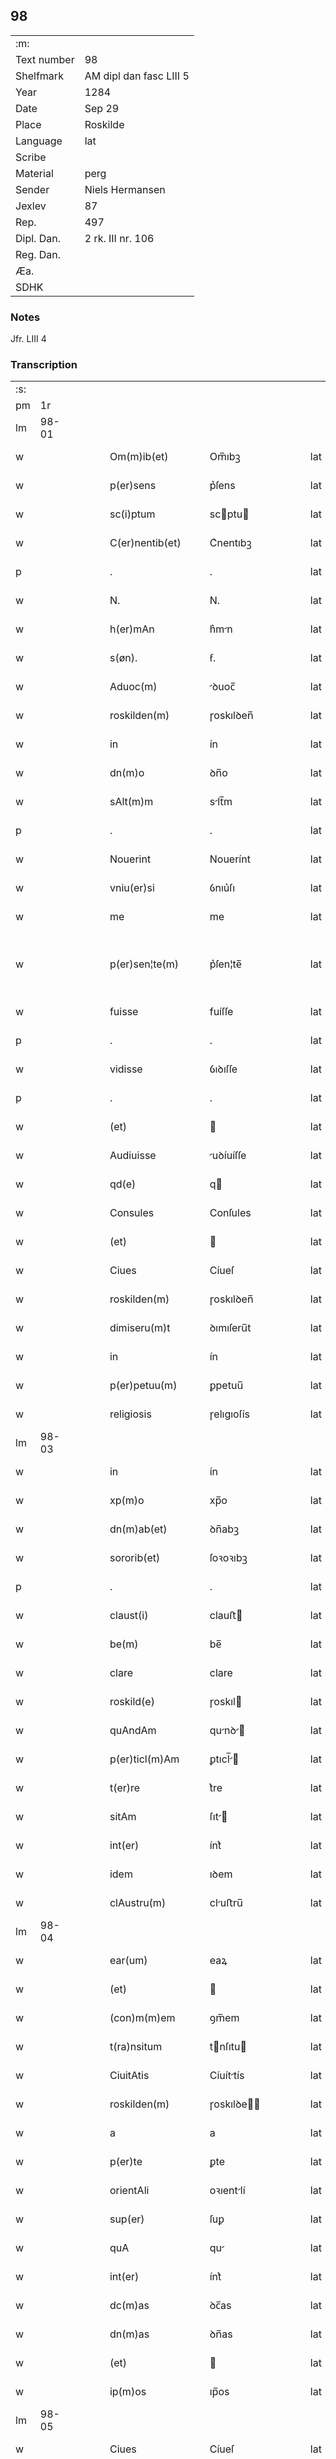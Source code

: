 ** 98
| :m:         |                         |
| Text number | 98                      |
| Shelfmark   | AM dipl dan fasc LIII 5 |
| Year        | 1284                    |
| Date        | Sep 29                  |
| Place       | Roskilde                |
| Language    | lat                     |
| Scribe      |                         |
| Material    | perg                    |
| Sender      | Niels Hermansen         |
| Jexlev      | 87                      |
| Rep.        | 497                     |
| Dipl. Dan.  | 2 rk. III nr. 106       |
| Reg. Dan.   |                         |
| Æa.         |                         |
| SDHK        |                         |

*** Notes
Jfr. LIII 4

*** Transcription
| :s: |       |   |   |   |   |                    |            |   |   |   |   |     |   |   |   |             |
| pm  |    1r |   |   |   |   |                    |            |   |   |   |   |     |   |   |   |             |
| lm  | 98-01 |   |   |   |   |                    |            |   |   |   |   |     |   |   |   |             |
| w   |       |   |   |   |   | Om(m)ib(et)        | Om̅ıbꝫ      |   |   |   |   | lat |   |   |   |       98-01 |
| w   |       |   |   |   |   | p(er)sens          | p͛ſens      |   |   |   |   | lat |   |   |   |       98-01 |
| w   |       |   |   |   |   | sc(i)ptum          | scptu    |   |   |   |   | lat |   |   |   |       98-01 |
| w   |       |   |   |   |   | C(er)nentib(et)    | C͛nentıbꝫ   |   |   |   |   | lat |   |   |   |       98-01 |
| p   |       |   |   |   |   | .                  | .          |   |   |   |   | lat |   |   |   |       98-01 |
| w   |       |   |   |   |   | N.                 | N.         |   |   |   |   | lat |   |   |   |       98-01 |
| w   |       |   |   |   |   | h(er)mAn           | h͛mn       |   |   |   |   | lat |   |   |   |       98-01 |
| w   |       |   |   |   |   | s(øn).             | ẜ.         |   |   |   |   | lat |   |   |   |       98-01 |
| w   |       |   |   |   |   | Aduoc(m)           | ꝺuoc̅      |   |   |   |   | lat |   |   |   |       98-01 |
| w   |       |   |   |   |   | roskilden(m)       | ɼoskılꝺen̅  |   |   |   |   | lat |   |   |   |       98-01 |
| w   |       |   |   |   |   | in                 | ín         |   |   |   |   | lat |   |   |   |       98-01 |
| w   |       |   |   |   |   | dn(m)o             | ꝺn̅o        |   |   |   |   | lat |   |   |   |       98-01 |
| w   |       |   |   |   |   | sAlt(m)m           | slt̅m      |   |   |   |   | lat |   |   |   |       98-01 |
| p   |       |   |   |   |   | .                  | .          |   |   |   |   | lat |   |   |   |       98-01 |
| w   |       |   |   |   |   | Nouerint           | Nouerínt   |   |   |   |   | lat |   |   |   |       98-01 |
| w   |       |   |   |   |   | vniu(er)si         | ỽnıu͛ſı     |   |   |   |   | lat |   |   |   |       98-01 |
| w   |       |   |   |   |   | me                 | me         |   |   |   |   | lat |   |   |   |       98-01 |
| w   |       |   |   |   |   | p(er)sen¦te(m)     | p͛ſen¦te̅    |   |   |   |   | lat |   |   |   | 98-01—98-02 |
| w   |       |   |   |   |   | fuisse             | fuíſſe     |   |   |   |   | lat |   |   |   |       98-02 |
| p   |       |   |   |   |   | .                  | .          |   |   |   |   | lat |   |   |   |       98-02 |
| w   |       |   |   |   |   | vidisse            | ỽıꝺıſſe    |   |   |   |   | lat |   |   |   |       98-02 |
| p   |       |   |   |   |   | .                  | .          |   |   |   |   | lat |   |   |   |       98-02 |
| w   |       |   |   |   |   | (et)               |           |   |   |   |   | lat |   |   |   |       98-02 |
| w   |       |   |   |   |   | Audiuisse          | uꝺíuíſſe  |   |   |   |   | lat |   |   |   |       98-02 |
| w   |       |   |   |   |   | qd(e)              | q         |   |   |   |   | lat |   |   |   |       98-02 |
| w   |       |   |   |   |   | Consules           | Conſules   |   |   |   |   | lat |   |   |   |       98-02 |
| w   |       |   |   |   |   | (et)               |           |   |   |   |   | lat |   |   |   |       98-02 |
| w   |       |   |   |   |   | Ciues              | Cíueſ      |   |   |   |   | lat |   |   |   |       98-02 |
| w   |       |   |   |   |   | roskilden(m)       | ɼoskılꝺen̅  |   |   |   |   | lat |   |   |   |       98-02 |
| w   |       |   |   |   |   | dimiseru(m)t       | ꝺımıſeru̅t  |   |   |   |   | lat |   |   |   |       98-02 |
| w   |       |   |   |   |   | in                 | ín         |   |   |   |   | lat |   |   |   |       98-02 |
| w   |       |   |   |   |   | p(er)petuu(m)      | ꝑpetuu̅     |   |   |   |   | lat |   |   |   |       98-02 |
| w   |       |   |   |   |   | religiosis         | ɼelıgıoſís |   |   |   |   | lat |   |   |   |       98-02 |
| lm  | 98-03 |   |   |   |   |                    |            |   |   |   |   |     |   |   |   |             |
| w   |       |   |   |   |   | in                 | ín         |   |   |   |   | lat |   |   |   |       98-03 |
| w   |       |   |   |   |   | xp(m)o             | xp̅o        |   |   |   |   | lat |   |   |   |       98-03 |
| w   |       |   |   |   |   | dn(m)ab(et)        | ꝺn̅abꝫ      |   |   |   |   | lat |   |   |   |       98-03 |
| w   |       |   |   |   |   | sororib(et)        | ſoꝛoꝛıbꝫ   |   |   |   |   | lat |   |   |   |       98-03 |
| p   |       |   |   |   |   | .                  | .          |   |   |   |   | lat |   |   |   |       98-03 |
| w   |       |   |   |   |   | claust(i)          | clauﬅ     |   |   |   |   | lat |   |   |   |       98-03 |
| w   |       |   |   |   |   | be(m)              | be̅         |   |   |   |   | lat |   |   |   |       98-03 |
| w   |       |   |   |   |   | clare              | clare      |   |   |   |   | lat |   |   |   |       98-03 |
| w   |       |   |   |   |   | roskild(e)         | ɼoskıl    |   |   |   |   | lat |   |   |   |       98-03 |
| w   |       |   |   |   |   | quAndAm            | qunꝺ    |   |   |   |   | lat |   |   |   |       98-03 |
| w   |       |   |   |   |   | p(er)ticl(m)Am     | ꝑtıcl̅    |   |   |   |   | lat |   |   |   |       98-03 |
| w   |       |   |   |   |   | t(er)re            | t͛re        |   |   |   |   | lat |   |   |   |       98-03 |
| w   |       |   |   |   |   | sitAm              | ſıt      |   |   |   |   | lat |   |   |   |       98-03 |
| w   |       |   |   |   |   | int(er)            | ínt͛        |   |   |   |   | lat |   |   |   |       98-03 |
| w   |       |   |   |   |   | idem               | ıꝺem       |   |   |   |   | lat |   |   |   |       98-03 |
| w   |       |   |   |   |   | clAustru(m)        | cluﬅru̅    |   |   |   |   | lat |   |   |   |       98-03 |
| lm  | 98-04 |   |   |   |   |                    |            |   |   |   |   |     |   |   |   |             |
| w   |       |   |   |   |   | ear(um)            | eaꝝ        |   |   |   |   | lat |   |   |   |       98-04 |
| w   |       |   |   |   |   | (et)               |           |   |   |   |   | lat |   |   |   |       98-04 |
| w   |       |   |   |   |   | (con)m(m)em        | ꝯm̅em       |   |   |   |   | lat |   |   |   |       98-04 |
| w   |       |   |   |   |   | t(ra)nsitum        | tnſıtu   |   |   |   |   | lat |   |   |   |       98-04 |
| w   |       |   |   |   |   | CiuitAtis          | Cíuíttís  |   |   |   |   | lat |   |   |   |       98-04 |
| w   |       |   |   |   |   | roskilden(m)       | ɼoskılꝺe̅  |   |   |   |   | lat |   |   |   |       98-04 |
| w   |       |   |   |   |   | a                  | a          |   |   |   |   | lat |   |   |   |       98-04 |
| w   |       |   |   |   |   | p(er)te            | ꝑte        |   |   |   |   | lat |   |   |   |       98-04 |
| w   |       |   |   |   |   | orientAli          | oꝛıentlí  |   |   |   |   | lat |   |   |   |       98-04 |
| w   |       |   |   |   |   | sup(er)            | ſuꝑ        |   |   |   |   | lat |   |   |   |       98-04 |
| w   |       |   |   |   |   | quA                | qu        |   |   |   |   | lat |   |   |   |       98-04 |
| w   |       |   |   |   |   | int(er)            | ínt͛        |   |   |   |   | lat |   |   |   |       98-04 |
| w   |       |   |   |   |   | dc(m)as            | ꝺc̅as       |   |   |   |   | lat |   |   |   |       98-04 |
| w   |       |   |   |   |   | dn(m)as            | ꝺn̅as       |   |   |   |   | lat |   |   |   |       98-04 |
| w   |       |   |   |   |   | (et)               |           |   |   |   |   | lat |   |   |   |       98-04 |
| w   |       |   |   |   |   | ip(m)os            | ıp̅os       |   |   |   |   | lat |   |   |   |       98-04 |
| lm  | 98-05 |   |   |   |   |                    |            |   |   |   |   |     |   |   |   |             |
| w   |       |   |   |   |   | Ciues              | Cíueſ      |   |   |   |   | lat |   |   |   |       98-05 |
| w   |       |   |   |   |   | quondAm            | quonꝺm    |   |   |   |   | lat |   |   |   |       98-05 |
| w   |       |   |   |   |   | littigiu(m)        | lıttígıu̅   |   |   |   |   | lat |   |   |   |       98-05 |
| w   |       |   |   |   |   | vert(er)ebAt(ur)   | ỽertebt᷑  |   |   |   |   | lat |   |   |   |       98-05 |
| w   |       |   |   |   |   | sb(m)              | sb̅         |   |   |   |   | lat |   |   |   |       98-05 |
| w   |       |   |   |   |   | hac                | hac        |   |   |   |   | lat |   |   |   |       98-05 |
| w   |       |   |   |   |   | (con)dic(m)one     | ꝯꝺıc̅one    |   |   |   |   | lat |   |   |   |       98-05 |
| w   |       |   |   |   |   | qd(e)              | q         |   |   |   |   | lat |   |   |   |       98-05 |
| w   |       |   |   |   |   | memorAte           | memoꝛte   |   |   |   |   | lat |   |   |   |       98-05 |
| w   |       |   |   |   |   | dn(m)e             | ꝺn̅e        |   |   |   |   | lat |   |   |   |       98-05 |
| w   |       |   |   |   |   | dc(m)m             | ꝺc̅m        |   |   |   |   | lat |   |   |   |       98-05 |
| w   |       |   |   |   |   | t(ra)nsitu(m)      | tnſıtu̅    |   |   |   |   | lat |   |   |   |       98-05 |
| w   |       |   |   |   |   | cu(m)              | cu̅         |   |   |   |   | lat |   |   |   |       98-05 |
| w   |       |   |   |   |   | pon¦tib(et)        | pon¦tıbꝫ   |   |   |   |   | lat |   |   |   | 98-05—98-06 |
| w   |       |   |   |   |   | ligneis            | lıgneíſ    |   |   |   |   | lat |   |   |   |       98-06 |
| w   |       |   |   |   |   | (et)               |           |   |   |   |   | lat |   |   |   |       98-06 |
| w   |       |   |   |   |   | lApideis           | lpıꝺeíſ   |   |   |   |   | lat |   |   |   |       98-06 |
| w   |       |   |   |   |   | in                 | ín         |   |   |   |   | lat |   |   |   |       98-06 |
| w   |       |   |   |   |   | suis               | ſuís       |   |   |   |   | lat |   |   |   |       98-06 |
| w   |       |   |   |   |   | expensis           | expenſís   |   |   |   |   | lat |   |   |   |       98-06 |
| w   |       |   |   |   |   | fAc(er)e           | fc͛e       |   |   |   |   | lat |   |   |   |       98-06 |
| w   |       |   |   |   |   | p(ro)miseru(m)t    | ꝓmıſeru̅t   |   |   |   |   | lat |   |   |   |       98-06 |
| w   |       |   |   |   |   | (et)               |           |   |   |   |   | lat |   |   |   |       98-06 |
| w   |       |   |   |   |   | p(er)hennit(er)    | ꝑhennít͛    |   |   |   |   | lat |   |   |   |       98-06 |
| w   |       |   |   |   |   | quociens           | quocíens   |   |   |   |   | lat |   |   |   |       98-06 |
| w   |       |   |   |   |   | necesse            | neceſſe    |   |   |   |   | lat |   |   |   |       98-06 |
| w   |       |   |   |   |   | fieret             | fíeret     |   |   |   |   | lat |   |   |   |       98-06 |
| w   |       |   |   |   |   | rep(er)¦Are        | ɼeꝑ¦re    |   |   |   |   | lat |   |   |   | 98-06—98-07 |
| p   |       |   |   |   |   | .                  | .          |   |   |   |   | lat |   |   |   |       98-07 |
| w   |       |   |   |   |   | Jn                 | Jn         |   |   |   |   | lat |   |   |   |       98-07 |
| w   |       |   |   |   |   | cui(us)            | cuı       |   |   |   |   | lat |   |   |   |       98-07 |
| w   |       |   |   |   |   | p(ro)testAc(m)onis | ꝓteﬅc̅onís |   |   |   |   | lat |   |   |   |       98-07 |
| w   |       |   |   |   |   | euidenciAm         | euıꝺencí |   |   |   |   | lat |   |   |   |       98-07 |
| p   |       |   |   |   |   |                   |           |   |   |   |   | lat |   |   |   |       98-07 |
| w   |       |   |   |   |   | sigill(m)m         | sıgıll̅    |   |   |   |   | lat |   |   |   |       98-07 |
| w   |       |   |   |   |   | meu(m)             | meu̅        |   |   |   |   | lat |   |   |   |       98-07 |
| w   |       |   |   |   |   | p(er)sentib(et)    | p͛ſentıbꝫ   |   |   |   |   | lat |   |   |   |       98-07 |
| w   |       |   |   |   |   | est                | eﬅ         |   |   |   |   | lat |   |   |   |       98-07 |
| w   |       |   |   |   |   | Appensum           | enſu    |   |   |   |   | lat |   |   |   |       98-07 |
| p   |       |   |   |   |   |                   |           |   |   |   |   | lat |   |   |   |       98-07 |
| w   |       |   |   |   |   | Act(m)             | ̅         |   |   |   |   | lat |   |   |   |       98-07 |
| w   |       |   |   |   |   | roskild(e)         | ɼoskıl    |   |   |   |   | lat |   |   |   |       98-07 |
| w   |       |   |   |   |   | Anno               | nno       |   |   |   |   | lat |   |   |   |       98-07 |
| w   |       |   |   |   |   | dn(m)i             | ꝺn̅ı        |   |   |   |   | lat |   |   |   |       98-07 |
| w   |       |   |   |   |   | m(o)               | ͦ          |   |   |   |   | lat |   |   |   |       98-07 |
| lm  | 98-08 |   |   |   |   |                    |            |   |   |   |   |     |   |   |   |             |
| w   |       |   |   |   |   | .CC(o).            | .CCͦ.       |   |   |   |   | lat |   |   |   |       98-08 |
| w   |       |   |   |   |   | .lxx(o)x.          | .lxxͦx.     |   |   |   |   | lat |   |   |   |       98-08 |
| w   |       |   |   |   |   | .iii(o)j.          | .ıııͦȷ.     |   |   |   |   | lat |   |   |   |       98-08 |
| w   |       |   |   |   |   | Jn                 | Jn         |   |   |   |   | lat |   |   |   |       98-08 |
| w   |       |   |   |   |   | die                | ꝺıe        |   |   |   |   | lat |   |   |   |       98-08 |
| w   |       |   |   |   |   | bi(m)              | bı̅         |   |   |   |   | lat |   |   |   |       98-08 |
| w   |       |   |   |   |   | michAeL(m)         | mícheL̅    |   |   |   |   | lat |   |   |   |       98-08 |
| w   |       |   |   |   |   | ArcAngl(m)i        | rcngl̅ı   |   |   |   |   | lat |   |   |   |       98-08 |
| p   |       |   |   |   |   | /                  | /          |   |   |   |   | lat |   |   |   |       98-08 |
| :e: |       |   |   |   |   |                    |            |   |   |   |   |     |   |   |   |             |
